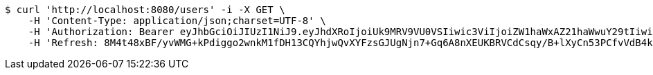 [source,bash]
----
$ curl 'http://localhost:8080/users' -i -X GET \
    -H 'Content-Type: application/json;charset=UTF-8' \
    -H 'Authorization: Bearer eyJhbGciOiJIUzI1NiJ9.eyJhdXRoIjoiUk9MRV9VU0VSIiwic3ViIjoiZW1haWxAZ21haWwuY29tIiwiZXhwIjoxNzA3NDY0MDI3LCJpYXQiOjE3MDc0NjIyMjd9.vtMHpm2rHiEtnf-7oXGYbtXcMPiq07Tb81RlCGKwqOU' \
    -H 'Refresh: 8M4t48xBF/yvWMG+kPdiggo2wnkM1fDH13CQYhjwQvXYFzsGJUgNjn7+Gq6A8nXEUKBRVCdCsqy/B+lXyCn53PCfvVdB4kFCOEipC9FoNsjsL7/+7OoGttytlUkeuBGWIelXaIj8Up517tDAwfgnHkcX/unWmzSf0Tc2UalVweG9pKQH8wLaL+O6LAF+4/2NT9+Vli5ajOkeqGpLDSLxjA=='
----